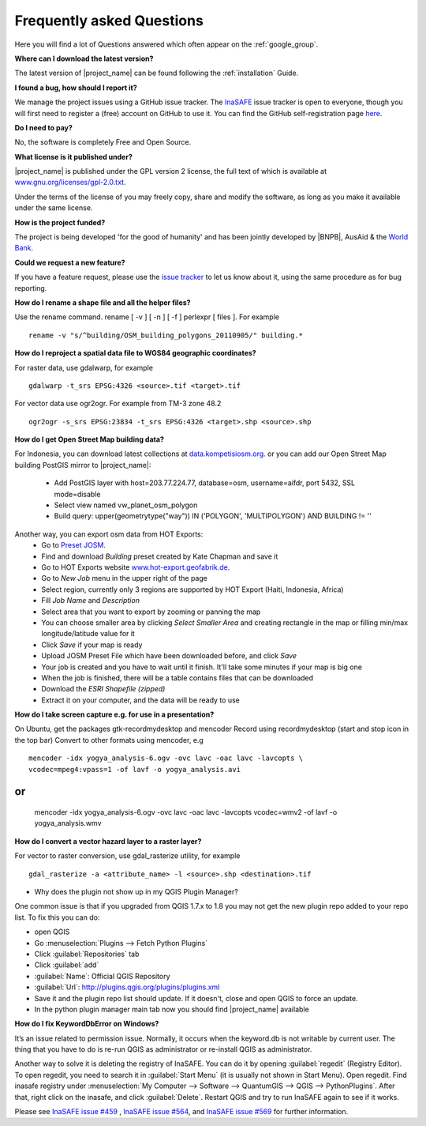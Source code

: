 .. _faq:

Frequently asked Questions
==========================

Here you will find a lot of Questions answered which often appear on the
:ref:`google_group`.

**Where can I download the latest version?**

The latest version of |project_name| can be found following the
:ref:`installation` Guide.

**I found a bug, how should I report it?**

We manage the project issues using a GitHub issue tracker. The
`InaSAFE <https://github.com/AIFDR/inasafe/issues?direction=desc&sort=created&state=open>`_
issue tracker is open to everyone, though you will first need to register a
(free) account on GitHub to use it. You can find the GitHub self-registration
page `here <https://github.com/signup/free>`_.

**Do I need to pay?**

No, the software is completely Free and Open Source.

**What license is it published under?**

|project_name| is published under the GPL version 2 license, the full text of
which is available at
`www.gnu.org/licenses/gpl-2.0.txt <http://www.gnu.org/licenses/gpl-2.0.txt>`_.

Under the terms of the license of you may freely copy, share and modify the
software, as long as you make it available under the same license.

**How is the project funded?**

The project is being developed 'for the good of humanity' and has been
jointly developed by |BNPB|, AusAid & the `World Bank <http://www.worldbank.org/>`_.

**Could we request a new feature?**

If you have a feature request, please use the
`issue tracker <https://github.com/AIFDR/inasafe/issues?direction=desc&sort=created&state=open>`_
to let us know about it, using the same procedure as for bug reporting.

**How do I rename a shape file and all the helper files?**

Use the rename command. rename [ -v ] [ -n ] [ -f ] perlexpr [ files ].
For example
::

    rename -v "s/^building/OSM_building_polygons_20110905/" building.*

**How do I reproject a spatial data file to WGS84 geographic coordinates?**

For raster data, use gdalwarp, for example
::

   gdalwarp -t_srs EPSG:4326 <source>.tif <target>.tif

For vector data use ogr2ogr. For example from TM-3 zone 48.2
::

   ogr2ogr -s_srs EPSG:23834 -t_srs EPSG:4326 <target>.shp <source>.shp

**How do I get Open Street Map building data?**

For Indonesia, you can download latest collections at
`data.kompetisiosm.org <http://data.kompetisiosm.org>`_. or you can add our
Open Street Map building PostGIS mirror to |project_name|:

 * Add PostGIS layer with host=203.77.224.77, database=osm, username=aifdr,
   port 5432, SSL mode=disable
 * Select view named vw_planet_osm_polygon
 * Build query: upper(geometrytype("way")) IN ('POLYGON',
   'MULTIPOLYGON') AND BUILDING != ''

Another way, you can export osm data from HOT Exports:
 * Go to `Preset JOSM <http://josm.openstreetmap.de/wiki/Presets>`_.
 * Find and download `Building` preset created by Kate Chapman and save it
 * Go to HOT Exports website `www.hot-export.geofabrik.de
   <http://hot-export.geofabrik.de>`_.
 * Go to `New Job` menu in the upper right of the page
 * Select region, currently only 3 regions are supported by HOT Export (Haiti,
   Indonesia, Africa)
 * Fill `Job Name` and `Description`
 * Select area that you want to export by zooming or panning the map
 * You can choose smaller area by clicking `Select Smaller Area` and creating
   rectangle in the map or filling min/max longitude/latitude value for it
 * Click `Save` if your map is ready
 * Upload JOSM Preset File which have been downloaded before, and click `Save`
 * Your job is created and you have to wait until it finish. It'll take some
   minutes if your map is big one
 * When the job is finished, there will be a table contains files that can be
   downloaded
 * Download the `ESRI Shapefile (zipped)`
 * Extract it on your computer, and the data will be ready to use

**How do I take screen capture e.g. for use in a presentation?**

On Ubuntu, get the packages gtk-recordmydesktop and mencoder
Record using recordmydesktop (start and stop icon in the top bar)
Convert to other formats using mencoder, e.g
::

   mencoder -idx yogya_analysis-6.ogv -ovc lavc -oac lavc -lavcopts \
   vcodec=mpeg4:vpass=1 -of lavf -o yogya_analysis.avi

or
::

   mencoder -idx yogya_analysis-6.ogv -ovc lavc -oac lavc -lavcopts \
   vcodec=wmv2 -of lavf -o yogya_analysis.wmv

**How do I convert a vector hazard layer to a raster layer?**

For vector to raster conversion, use gdal_rasterize utility, for example
::

   gdal_rasterize -a <attribute_name> -l <source>.shp <destination>.tif


* Why does the plugin not show up in my QGIS Plugin Manager?

One common issue is that if you upgraded from QGIS 1.7.x to 1.8 you may not
get the new plugin repo added to your repo list. To fix this you can do:

* open QGIS
* Go :menuselection:`Plugins --> Fetch Python Plugins`
* Click :guilabel:`Repositories` tab
* Click :guilabel:`add`
* :guilabel:`Name`: Official QGIS Repository
* :guilabel:`Url`: http://plugins.qgis.org/plugins/plugins.xml
* Save it and the plugin repo list should update. If it doesn't,
  close and open QGIS to force an update.
* In the python plugin manager main tab now you should find |project_name|
  available

**How do I fix KeywordDbError on Windows?**

It’s an issue related to permission issue. Normally, it occurs when
the keyword.db is not writable by current user. The thing that you have to do
is re-run QGIS as administrator or re-install QGIS as administrator.

Another way to solve it is deleting the registry of InaSAFE. You can do it
by opening :guilabel:`regedit` (Registry Editor). To open regedit, you need
to search it in :guilabel:`Start Menu` (it is usually not shown in Start
Menu). Open regedit. Find inasafe registry under :menuselection:`My Computer
--> Software --> QuantumGIS --> QGIS --> PythonPlugins`. After that,
right click on the inasafe, and click :guilabel:`Delete`. Restart QGIS and
try to run InaSAFE again to see if it works.

Please see `InaSAFE issue #459 <https://github.com/AIFDR/inasafe/issues/459>`_
, `InaSAFE issue #564 <https://github.com/AIFDR/inasafe/issues/564>`_, and
`InaSAFE issue #569 <https://github.com/AIFDR/inasafe/issues/569>`_ for
further information.

